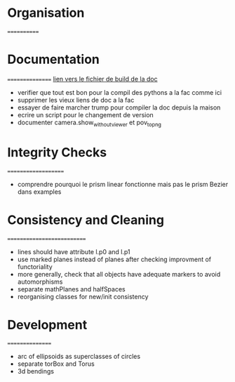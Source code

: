 * Organisation
============


* Documentation
================
[[file:documentation/buildDoc.org][lien vers le fichier de build de la doc]]

- verifier que tout est bon pour la compil des pythons a la fac comme ici
- supprimer les vieux liens de doc a la fac
- essayer de faire marcher trump pour compiler la doc depuis la maison
- ecrire un script pour le changement de version
- documenter camera.show_without_viewer et pov_to_png

* Integrity Checks
====================
- comprendre pourquoi le prism linear fonctionne mais pas le prism Bezier dans examples

* Consistency and Cleaning
===========================

- lines should have attribute l.p0 and l.p1
- use marked planes instead of planes after checking improvment of
  functoriality
- more generally, check that all objects have adequate markers to
  avoid automorphisms
- separate mathPlanes and halfSpaces 
- reorganising classes for new/init consistency

* Development
================
- arc of ellipsoids as superclasses of circles
- separate torBox and Torus
- 3d bendings
